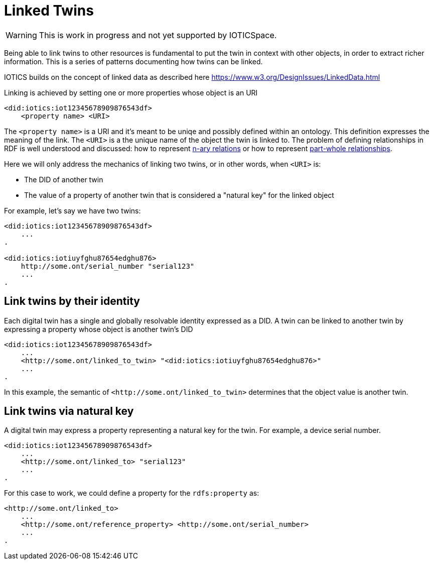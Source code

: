 ifdef::env-github[]
:relfileprefix: 
:relfilesuffix: .adoc
xref:index.adoc[Index]
endif::[]

= Linked Twins

WARNING: This is work in progress and not yet supported by IOTICSpace.

Being able to link twins to other resources is fundamental to put the twin in context with other objects, in order to extract richer information.
This is a series of patterns documenting how twins can be linked.

IOTICS builds on the concept of linked data as described here https://www.w3.org/DesignIssues/LinkedData.html

Linking is achieved by setting one or more properties whose object is an URI

 <did:iotics:iot12345678909876543df>
     <property name> <URI>

The `<property name>` is a URI and it's meant to be uniqe and possibly defined within an ontology. This definition expresses the meaning of the link.
The `<URI>` is a the unique name of the object the twin is linked to.
The problem of defining relationships in RDF is well understood and discussed: how to represent https://www.w3.org/TR/swbp-n-aryRelations/[n-ary relations] or how to represent https://www.w3.org/2001/sw/BestPractices/OEP/SimplePartWhole/[part-whole relationships].

Here we will only address the mechanics of linking two twins, or in other words, when `<URI>` is:

* The DID of another twin
* The value of a property of another twin that is considered a "natural key" for the linked object

For example, let's say we have two twins:

....
<did:iotics:iot12345678909876543df>
    ...
.

<did:iotics:iotiuyfghu87654edghu876>
    http://some.ont/serial_number "serial123"
    ...
.
....

== Link twins by their identity

Each digital twin has a single and globally resolvable identity expressed as a DID.
A twin can be linked to another twin by expressing a property whose object is another twin's DID

 <did:iotics:iot12345678909876543df>
     ...
     <http://some.ont/linked_to_twin> "<did:iotics:iotiuyfghu87654edghu876>"
     ...
 .

In this example, the semantic of `+<http://some.ont/linked_to_twin>+` determines that the object value is another twin.

== Link twins via natural key

A digital twin may express a property representing a natural key for the twin.
For example, a device serial number.

 <did:iotics:iot12345678909876543df>
     ...
     <http://some.ont/linked_to> "serial123"
     ...
 .

For this case to work, we could define a property for the `rdfs:property` as:

 <http://some.ont/linked_to>
     ...
     <http://some.ont/reference_property> <http://some.ont/serial_number>
     ...
 .

